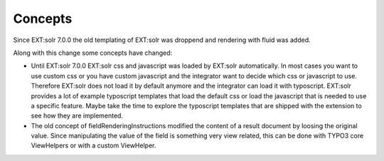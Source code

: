 ========
Concepts
========

Since EXT:solr 7.0.0 the old templating of EXT:solr was droppend and rendering with fluid was added.

Along with this change some concepts have changed:

* Until EXT:solr 7.0.0 EXT:solr css and javascript was loaded by EXT:solr automatically. In most cases you want to use custom css or you have custom javascript and the integrator want to decide which css or javascript to use. Therefore EXT:solr does not load it by default anymore and the integrator can load it with typoscript. EXT:solr provides a lot of example typoscript templates that load the default css or load the javascript that is needed to use a specific feature. Maybe take the time to explore the typoscript templates that are shipped with the extension to see how they are implemented.
* The old concept of fieldRenderingInstructions modified the content of a result document by loosing the original value. Since manipulating the value of the field is something very view related, this can be done with TYPO3 core ViewHelpers or with a custom ViewHelper.

